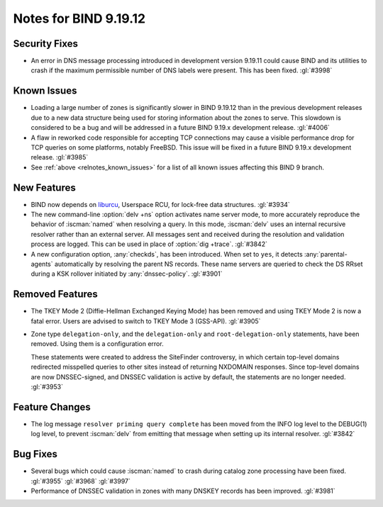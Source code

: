 .. Copyright (C) Internet Systems Consortium, Inc. ("ISC")
..
.. SPDX-License-Identifier: MPL-2.0
..
.. This Source Code Form is subject to the terms of the Mozilla Public
.. License, v. 2.0.  If a copy of the MPL was not distributed with this
.. file, you can obtain one at https://mozilla.org/MPL/2.0/.
..
.. See the COPYRIGHT file distributed with this work for additional
.. information regarding copyright ownership.

Notes for BIND 9.19.12
----------------------

Security Fixes
~~~~~~~~~~~~~~

- An error in DNS message processing introduced in development version
  9.19.11 could cause BIND and its utilities to crash if the maximum
  permissible number of DNS labels were present. This has been fixed.
  :gl:`#3998`

Known Issues
~~~~~~~~~~~~

- Loading a large number of zones is significantly slower in BIND
  9.19.12 than in the previous development releases due to a new data
  structure being used for storing information about the zones to serve.
  This slowdown is considered to be a bug and will be addressed in a
  future BIND 9.19.x development release. :gl:`#4006`

- A flaw in reworked code responsible for accepting TCP connections may
  cause a visible performance drop for TCP queries on some platforms,
  notably FreeBSD.  This issue will be fixed in a future BIND 9.19.x
  development release. :gl:`#3985`

- See :ref:`above <relnotes_known_issues>` for a list of all known issues
  affecting this BIND 9 branch.

New Features
~~~~~~~~~~~~

- BIND now depends on `liburcu`_, Userspace RCU, for lock-free data
  structures. :gl:`#3934`

- The new command-line :option:`delv +ns` option activates name server
  mode, to more accurately reproduce the behavior of :iscman:`named`
  when resolving a query. In this mode, :iscman:`delv` uses an internal
  recursive resolver rather than an external server. All messages sent
  and received during the resolution and validation process are logged.
  This can be used in place of :option:`dig +trace`. :gl:`#3842`

- A new configuration option, :any:`checkds`, has been introduced. When
  set to ``yes``, it detects :any:`parental-agents` automatically by
  resolving the parent NS records. These name servers are queried to
  check the DS RRset during a KSK rollover initiated by
  :any:`dnssec-policy`. :gl:`#3901`

.. _`liburcu`: https://liburcu.org/

Removed Features
~~~~~~~~~~~~~~~~

- The TKEY Mode 2 (Diffie-Hellman Exchanged Keying Mode) has been
  removed and using TKEY Mode 2 is now a fatal error. Users are advised
  to switch to TKEY Mode 3 (GSS-API). :gl:`#3905`

- Zone type ``delegation-only``, and the ``delegation-only`` and
  ``root-delegation-only`` statements, have been removed. Using them is
  a configuration error.

  These statements were created to address the SiteFinder controversy,
  in which certain top-level domains redirected misspelled queries to
  other sites instead of returning NXDOMAIN responses. Since top-level
  domains are now DNSSEC-signed, and DNSSEC validation is active by
  default, the statements are no longer needed. :gl:`#3953`

Feature Changes
~~~~~~~~~~~~~~~

- The log message ``resolver priming query complete`` has been moved
  from the INFO log level to the DEBUG(1) log level, to prevent
  :iscman:`delv` from emitting that message when setting up its internal
  resolver. :gl:`#3842`

Bug Fixes
~~~~~~~~~

- Several bugs which could cause :iscman:`named` to crash during catalog
  zone processing have been fixed. :gl:`#3955` :gl:`#3968` :gl:`#3997`

- Performance of DNSSEC validation in zones with many DNSKEY records has
  been improved. :gl:`#3981`
